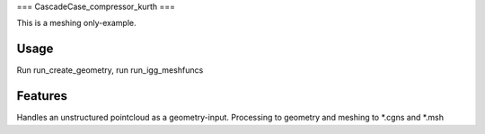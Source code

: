 ===
CascadeCase_compressor_kurth
===

This is a meshing only-example.


Usage
-------------

Run run_create_geometry, run run_igg_meshfuncs

Features
-------------

Handles an unstructured pointcloud as a geometry-input. Processing to geometry and meshing to *.cgns and *.msh
